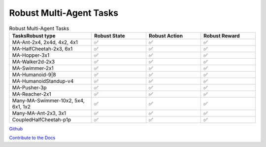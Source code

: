 .. Robust Gymnasium documentation master file, created by Robust RL Team
   sphinx-quickstart on Thu Nov 14 19:51:51 2024.
   You can adapt this file completely to your liking, but it should at least
   link back this repository and cite this work.

Robust Multi-Agent Tasks
--------------------------------

.. list-table:: Robust Multi-Agent Tasks
   :widths: 30 20 20 20
   :header-rows: 1

   * - Tasks\Robust type
     - Robust State
     - Robust Action
     - Robust Reward
   * - MA-Ant-2x4, 2x4d, 4x2, 4x1
     - ✅
     - ✅
     - ✅
   * - MA-HalfCheetah-2x3, 6x1
     - ✅
     - ✅
     - ✅
   * - MA-Hopper-3x1
     - ✅
     - ✅
     - ✅
   * - MA-Walker2d-2x3
     - ✅
     - ✅
     - ✅
   * - MA-Swimmer-2x1
     - ✅
     - ✅
     - ✅
   * - MA-Humanoid-9|8
     - ✅
     - ✅
     - ✅
   * - MA-HumanoidStandup-v4
     - ✅
     - ✅
     - ✅
   * - MA-Pusher-3p
     - ✅
     - ✅
     - ✅
   * - MA-Reacher-2x1
     - ✅
     - ✅
     - ✅
   * - Many-MA-Swimmer-10x2, 5x4, 6x1, 1x2
     - ✅
     - ✅
     - ✅
   * - Many-MA-Ant-2x3, 3x1
     - ✅
     - ✅
     - ✅
   * - CoupledHalfCheetah-p1p
     - ✅
     - ✅
     - ✅


`Github <https://github.com/SafeRL-Lab/Robust-Gymnasium>`__

`Contribute to the Docs <https://github.com/PKU-Alignment/safety-gymnasium/blob/main/CONTRIBUTING.md>`__